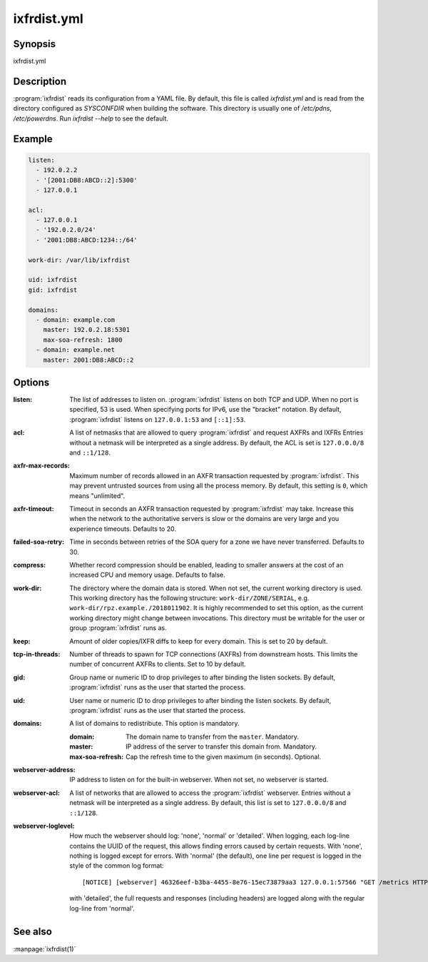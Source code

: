 ixfrdist.yml
============

Synopsis
--------

ixfrdist.yml

Description
-----------

:program:`ixfrdist` reads its configuration from a YAML file.
By default, this file is called `ixfrdist.yml` and is read from the directory configured as `SYSCONFDIR` when building the software.
This directory is usually one of `/etc/pdns`, `/etc/powerdns`.
Run `ixfrdist --help` to see the default.

Example
-------

.. code-block:: yaml

  listen:
    - 192.0.2.2
    - '[2001:DB8:ABCD::2]:5300'
    - 127.0.0.1

  acl:
    - 127.0.0.1
    - '192.0.2.0/24'
    - '2001:DB8:ABCD:1234::/64'

  work-dir: /var/lib/ixfrdist

  uid: ixfrdist
  gid: ixfrdist

  domains:
    - domain: example.com
      master: 192.0.2.18:5301
      max-soa-refresh: 1800
    - domain: example.net
      master: 2001:DB8:ABCD::2

Options
-------

:listen:
  The list of addresses to listen on.
  :program:`ixfrdist` listens on both TCP and UDP.
  When no port is specified, 53 is used. When specifying ports for IPv6, use the "bracket" notation.
  By default, :program:`ixfrdist` listens on ``127.0.0.1:53`` and ``[::1]:53``.

:acl:
  A list of netmasks that are allowed to query :program:`ixfrdist` and request AXFRs and IXFRs
  Entries without a netmask will be interpreted as a single address.
  By default, the ACL is set is ``127.0.0.0/8`` and ``::1/128``.

:axfr-max-records:
  Maximum number of records allowed in an AXFR transaction requested by :program:`ixfrdist`.
  This may prevent untrusted sources from using all the process memory.
  By default, this setting is ``0``, which means "unlimited".

:axfr-timeout:
  Timeout in seconds an AXFR transaction requested by :program:`ixfrdist` may take.
  Increase this when the network to the authoritative servers is slow or the domains are very large and you experience timeouts.
  Defaults to 20.

:failed-soa-retry:
  Time in seconds between retries of the SOA query for a zone we have never transferred. Defaults to 30.

:compress:
  Whether record compression should be enabled, leading to smaller answers at the cost of an increased CPU and memory usage.
  Defaults to false.

:work-dir:
  The directory where the domain data is stored.
  When not set, the current working directory is used.
  This working directory has the following structure: ``work-dir/ZONE/SERIAL``, e.g. ``work-dir/rpz.example./2018011902``.
  It is highly recommended to set this option, as the current working directory might change between invocations.
  This directory must be writable for the user or group :program:`ixfrdist` runs as.

:keep:
  Amount of older copies/IXFR diffs to keep for every domain.
  This is set to 20 by default.

:tcp-in-threads:
  Number of threads to spawn for TCP connections (AXFRs) from downstream hosts.
  This limits the number of concurrent AXFRs to clients.
  Set to 10 by default.

:gid:
  Group name or numeric ID to drop privileges to after binding the listen sockets.
  By default, :program:`ixfrdist` runs as the user that started the process.

:uid:
  User name or numeric ID to drop privileges to after binding the listen sockets.
  By default, :program:`ixfrdist` runs as the user that started the process.

:domains:
  A list of domains to redistribute.
  This option is mandatory.

  :domain: The domain name to transfer from the ``master``.
           Mandatory.
  :master: IP address of the server to transfer this domain from.
           Mandatory.
  :max-soa-refresh: Cap the refresh time to the given maximum (in seconds).
           Optional.

:webserver-address:
  IP address to listen on for the built-in webserver.
  When not set, no webserver is started.

:webserver-acl:
  A list of networks that are allowed to access the :program:`ixfrdist` webserver.
  Entries without a netmask will be interpreted as a single address.
  By default, this list is set to ``127.0.0.0/8`` and ``::1/128``.

:webserver-loglevel:
  How much the webserver should log: 'none', 'normal' or 'detailed'.
  When logging, each log-line contains the UUID of the request, this allows finding errors caused by certain requests.
  With 'none', nothing is logged except for errors.
  With 'normal' (the default), one line per request is logged in the style of the common log format::

    [NOTICE] [webserver] 46326eef-b3ba-4455-8e76-15ec73879aa3 127.0.0.1:57566 "GET /metrics HTTP/1.1" 200 1846

  with 'detailed', the full requests and responses (including headers) are logged along with the regular log-line from 'normal'.

See also
--------

:manpage:`ixfrdist(1)`
